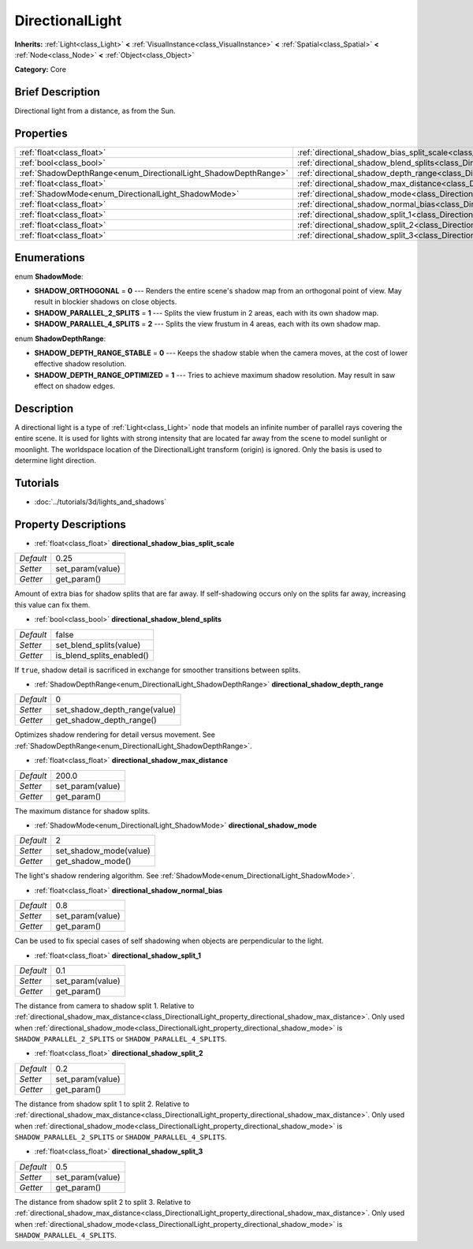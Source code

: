 .. Generated automatically by doc/tools/makerst.py in Godot's source tree.
.. DO NOT EDIT THIS FILE, but the DirectionalLight.xml source instead.
.. The source is found in doc/classes or modules/<name>/doc_classes.

.. _class_DirectionalLight:

DirectionalLight
================

**Inherits:** :ref:`Light<class_Light>` **<** :ref:`VisualInstance<class_VisualInstance>` **<** :ref:`Spatial<class_Spatial>` **<** :ref:`Node<class_Node>` **<** :ref:`Object<class_Object>`

**Category:** Core

Brief Description
-----------------

Directional light from a distance, as from the Sun.

Properties
----------

+-----------------------------------------------------------------+-----------------------------------------------------------------------------------------------------------------+-------+
| :ref:`float<class_float>`                                       | :ref:`directional_shadow_bias_split_scale<class_DirectionalLight_property_directional_shadow_bias_split_scale>` | 0.25  |
+-----------------------------------------------------------------+-----------------------------------------------------------------------------------------------------------------+-------+
| :ref:`bool<class_bool>`                                         | :ref:`directional_shadow_blend_splits<class_DirectionalLight_property_directional_shadow_blend_splits>`         | false |
+-----------------------------------------------------------------+-----------------------------------------------------------------------------------------------------------------+-------+
| :ref:`ShadowDepthRange<enum_DirectionalLight_ShadowDepthRange>` | :ref:`directional_shadow_depth_range<class_DirectionalLight_property_directional_shadow_depth_range>`           | 0     |
+-----------------------------------------------------------------+-----------------------------------------------------------------------------------------------------------------+-------+
| :ref:`float<class_float>`                                       | :ref:`directional_shadow_max_distance<class_DirectionalLight_property_directional_shadow_max_distance>`         | 200.0 |
+-----------------------------------------------------------------+-----------------------------------------------------------------------------------------------------------------+-------+
| :ref:`ShadowMode<enum_DirectionalLight_ShadowMode>`             | :ref:`directional_shadow_mode<class_DirectionalLight_property_directional_shadow_mode>`                         | 2     |
+-----------------------------------------------------------------+-----------------------------------------------------------------------------------------------------------------+-------+
| :ref:`float<class_float>`                                       | :ref:`directional_shadow_normal_bias<class_DirectionalLight_property_directional_shadow_normal_bias>`           | 0.8   |
+-----------------------------------------------------------------+-----------------------------------------------------------------------------------------------------------------+-------+
| :ref:`float<class_float>`                                       | :ref:`directional_shadow_split_1<class_DirectionalLight_property_directional_shadow_split_1>`                   | 0.1   |
+-----------------------------------------------------------------+-----------------------------------------------------------------------------------------------------------------+-------+
| :ref:`float<class_float>`                                       | :ref:`directional_shadow_split_2<class_DirectionalLight_property_directional_shadow_split_2>`                   | 0.2   |
+-----------------------------------------------------------------+-----------------------------------------------------------------------------------------------------------------+-------+
| :ref:`float<class_float>`                                       | :ref:`directional_shadow_split_3<class_DirectionalLight_property_directional_shadow_split_3>`                   | 0.5   |
+-----------------------------------------------------------------+-----------------------------------------------------------------------------------------------------------------+-------+

Enumerations
------------

.. _enum_DirectionalLight_ShadowMode:

.. _class_DirectionalLight_constant_SHADOW_ORTHOGONAL:

.. _class_DirectionalLight_constant_SHADOW_PARALLEL_2_SPLITS:

.. _class_DirectionalLight_constant_SHADOW_PARALLEL_4_SPLITS:

enum **ShadowMode**:

- **SHADOW_ORTHOGONAL** = **0** --- Renders the entire scene's shadow map from an orthogonal point of view. May result in blockier shadows on close objects.

- **SHADOW_PARALLEL_2_SPLITS** = **1** --- Splits the view frustum in 2 areas, each with its own shadow map.

- **SHADOW_PARALLEL_4_SPLITS** = **2** --- Splits the view frustum in 4 areas, each with its own shadow map.

.. _enum_DirectionalLight_ShadowDepthRange:

.. _class_DirectionalLight_constant_SHADOW_DEPTH_RANGE_STABLE:

.. _class_DirectionalLight_constant_SHADOW_DEPTH_RANGE_OPTIMIZED:

enum **ShadowDepthRange**:

- **SHADOW_DEPTH_RANGE_STABLE** = **0** --- Keeps the shadow stable when the camera moves, at the cost of lower effective shadow resolution.

- **SHADOW_DEPTH_RANGE_OPTIMIZED** = **1** --- Tries to achieve maximum shadow resolution. May result in saw effect on shadow edges.

Description
-----------

A directional light is a type of :ref:`Light<class_Light>` node that models an infinite number of parallel rays covering the entire scene. It is used for lights with strong intensity that are located far away from the scene to model sunlight or moonlight. The worldspace location of the DirectionalLight transform (origin) is ignored. Only the basis is used to determine light direction.

Tutorials
---------

- :doc:`../tutorials/3d/lights_and_shadows`

Property Descriptions
---------------------

.. _class_DirectionalLight_property_directional_shadow_bias_split_scale:

- :ref:`float<class_float>` **directional_shadow_bias_split_scale**

+-----------+------------------+
| *Default* | 0.25             |
+-----------+------------------+
| *Setter*  | set_param(value) |
+-----------+------------------+
| *Getter*  | get_param()      |
+-----------+------------------+

Amount of extra bias for shadow splits that are far away. If self-shadowing occurs only on the splits far away, increasing this value can fix them.

.. _class_DirectionalLight_property_directional_shadow_blend_splits:

- :ref:`bool<class_bool>` **directional_shadow_blend_splits**

+-----------+---------------------------+
| *Default* | false                     |
+-----------+---------------------------+
| *Setter*  | set_blend_splits(value)   |
+-----------+---------------------------+
| *Getter*  | is_blend_splits_enabled() |
+-----------+---------------------------+

If ``true``, shadow detail is sacrificed in exchange for smoother transitions between splits.

.. _class_DirectionalLight_property_directional_shadow_depth_range:

- :ref:`ShadowDepthRange<enum_DirectionalLight_ShadowDepthRange>` **directional_shadow_depth_range**

+-----------+-------------------------------+
| *Default* | 0                             |
+-----------+-------------------------------+
| *Setter*  | set_shadow_depth_range(value) |
+-----------+-------------------------------+
| *Getter*  | get_shadow_depth_range()      |
+-----------+-------------------------------+

Optimizes shadow rendering for detail versus movement. See :ref:`ShadowDepthRange<enum_DirectionalLight_ShadowDepthRange>`.

.. _class_DirectionalLight_property_directional_shadow_max_distance:

- :ref:`float<class_float>` **directional_shadow_max_distance**

+-----------+------------------+
| *Default* | 200.0            |
+-----------+------------------+
| *Setter*  | set_param(value) |
+-----------+------------------+
| *Getter*  | get_param()      |
+-----------+------------------+

The maximum distance for shadow splits.

.. _class_DirectionalLight_property_directional_shadow_mode:

- :ref:`ShadowMode<enum_DirectionalLight_ShadowMode>` **directional_shadow_mode**

+-----------+------------------------+
| *Default* | 2                      |
+-----------+------------------------+
| *Setter*  | set_shadow_mode(value) |
+-----------+------------------------+
| *Getter*  | get_shadow_mode()      |
+-----------+------------------------+

The light's shadow rendering algorithm. See :ref:`ShadowMode<enum_DirectionalLight_ShadowMode>`.

.. _class_DirectionalLight_property_directional_shadow_normal_bias:

- :ref:`float<class_float>` **directional_shadow_normal_bias**

+-----------+------------------+
| *Default* | 0.8              |
+-----------+------------------+
| *Setter*  | set_param(value) |
+-----------+------------------+
| *Getter*  | get_param()      |
+-----------+------------------+

Can be used to fix special cases of self shadowing when objects are perpendicular to the light.

.. _class_DirectionalLight_property_directional_shadow_split_1:

- :ref:`float<class_float>` **directional_shadow_split_1**

+-----------+------------------+
| *Default* | 0.1              |
+-----------+------------------+
| *Setter*  | set_param(value) |
+-----------+------------------+
| *Getter*  | get_param()      |
+-----------+------------------+

The distance from camera to shadow split 1. Relative to :ref:`directional_shadow_max_distance<class_DirectionalLight_property_directional_shadow_max_distance>`. Only used when :ref:`directional_shadow_mode<class_DirectionalLight_property_directional_shadow_mode>` is ``SHADOW_PARALLEL_2_SPLITS`` or ``SHADOW_PARALLEL_4_SPLITS``.

.. _class_DirectionalLight_property_directional_shadow_split_2:

- :ref:`float<class_float>` **directional_shadow_split_2**

+-----------+------------------+
| *Default* | 0.2              |
+-----------+------------------+
| *Setter*  | set_param(value) |
+-----------+------------------+
| *Getter*  | get_param()      |
+-----------+------------------+

The distance from shadow split 1 to split 2. Relative to :ref:`directional_shadow_max_distance<class_DirectionalLight_property_directional_shadow_max_distance>`. Only used when :ref:`directional_shadow_mode<class_DirectionalLight_property_directional_shadow_mode>` is ``SHADOW_PARALLEL_2_SPLITS`` or ``SHADOW_PARALLEL_4_SPLITS``.

.. _class_DirectionalLight_property_directional_shadow_split_3:

- :ref:`float<class_float>` **directional_shadow_split_3**

+-----------+------------------+
| *Default* | 0.5              |
+-----------+------------------+
| *Setter*  | set_param(value) |
+-----------+------------------+
| *Getter*  | get_param()      |
+-----------+------------------+

The distance from shadow split 2 to split 3. Relative to :ref:`directional_shadow_max_distance<class_DirectionalLight_property_directional_shadow_max_distance>`. Only used when :ref:`directional_shadow_mode<class_DirectionalLight_property_directional_shadow_mode>` is ``SHADOW_PARALLEL_4_SPLITS``.

